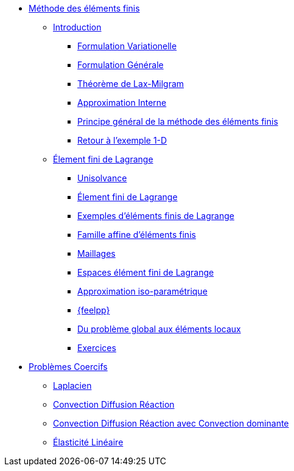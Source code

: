* xref:index.adoc[Méthode des éléments finis]
** xref:index.adoc[Introduction]
*** xref:index.adoc#formulation-variationelle[Formulation Variationelle]
*** xref:index.adoc#formulation-générale[Formulation Générale]
*** xref:index.adoc#théorème-de-lax-milgram[Théorème de Lax-Milgram]
*** xref:index.adoc#approximation-interne[Approximation Interne]
*** xref:index.adoc#sec:overview[Principe général de la méthode des éléments finis]
*** xref:index.adoc#sec:retour-a-lexemple[Retour à l’exemple 1-D]

** xref:ch-ef-lagrange.adoc[Élement fini de Lagrange]
*** xref:ch-ef-lagrange.adoc#unisolvance[Unisolvance]
*** xref:ch-ef-lagrange.adoc#sec:lagrange[Élement fini de Lagrange]
*** xref:ch-ef-lagrange.adoc#exemples-déléments-finis-de-lagrange[Exemples d'éléments finis de Lagrange]
*** xref:ch-ef-lagrange.adoc#famille-affine-déléments-finis[Famille affine d’éléments finis]
*** xref:ch-ef-lagrange.adoc#sec:maillages[Maillages]
*** xref:ch-ef-lagrange.adoc#sec:espace[Espaces élément fini de Lagrange]
*** xref:ch-ef-lagrange.adoc#sec:interp-iso-param[Approximation iso-paramétrique]
*** xref:ch-ef-lagrange.adoc#sec:feelpp[{feelpp}]
*** xref:ch-ef-lagrange.adoc#sec:glob[Du problème global aux éléments locaux]
*** xref:ch-ef-lagrange.adoc#exercices[Exercices]

//** xref:ch-ef-convergence.adoc#[Convergence a Priori]

** xref:ch-problemes-coercifs.adoc[Problèmes Coercifs]
*** xref:ch-problemes-coercifs.adoc#sec:le-laplacian[Laplacien]
*** xref:ch-problemes-coercifs.adoc#sec:advection-diffusion[Convection Diffusion Réaction]
*** xref:ch-problemes-coercifs.adoc#sec:convection-dominated-flows[Convection Diffusion Réaction avec Convection dominante]
*** xref:ch-problemes-coercifs.adoc#sec:elasticite-lineaire[Élasticité Linéaire]
//** xref:ch-problemes-mixtes.adoc[Problèmes Mixtes]
//** xref:nitsche.adoc[Nitsche]
